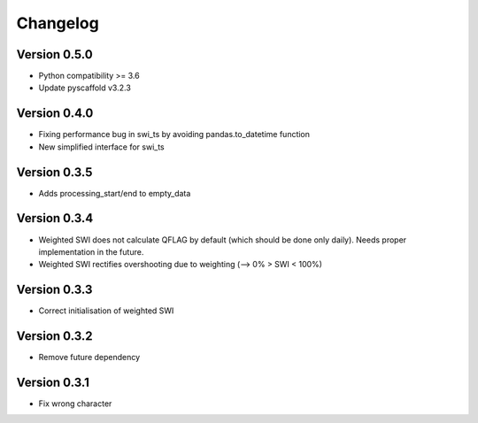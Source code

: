 =========
Changelog
=========

Version 0.5.0
=============

- Python compatibility >= 3.6
- Update pyscaffold v3.2.3

Version 0.4.0
=============

- Fixing performance bug in swi_ts by avoiding pandas.to_datetime function
- New simplified interface for swi_ts

Version 0.3.5
=============

- Adds processing_start/end to empty_data

Version 0.3.4
=============

- Weighted SWI does not calculate QFLAG by default (which should be done only daily). Needs proper implementation in the future.
- Weighted SWI rectifies overshooting due to weighting (--> 0% > SWI < 100%)

Version 0.3.3
=============

- Correct initialisation of weighted SWI

Version 0.3.2
=============

- Remove future dependency

Version 0.3.1
=============

- Fix wrong character

